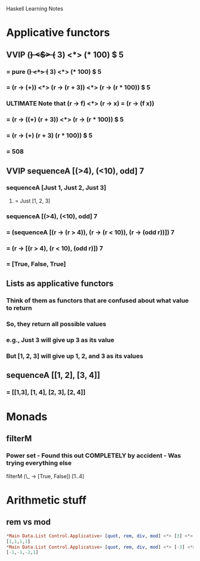 			    Haskell Learning Notes

* Applicative functors
** VVIP (+) <$> (+ 3) <*> (* 100) $ 5
*** = pure (+) <*> (+ 3) <*> (* 100) $ 5
*** = (r -> (+)) <*> (r -> (r + 3)) <*> (r -> (r * 100)) $ 5
*** ULTIMATE Note that (r -> f) <*> (r -> x) = (r -> (f x))
*** = (r -> ((+) (r + 3)) <*> (r -> (r * 100)) $ 5
*** = (r -> (+) (r + 3) (r * 100)) $ 5
*** = 508
** VVIP sequenceA [(>4), (<10), odd] 7
*** sequenceA [Just 1, Just 2, Just 3]
**** = Just [1, 2, 3]
*** sequenceA [(>4), (<10), odd] 7
*** = (sequenceA [(r -> (r > 4)), (r -> (r < 10)), (r -> (odd r))]) 7
*** = (r -> [(r > 4), (r < 10), (odd r)]) 7
*** = [True, False, True]
** Lists as applicative functors
*** Think of them as functors that are confused about what value to return
*** So, they return all possible values
*** e.g., Just 3 will give up 3 as its value
*** But [1, 2, 3] will give up 1, 2, and 3 as its values
** sequenceA [[1, 2], [3, 4]]
*** = [[1,3], [1, 4], [2, 3], [2, 4]]
* Monads
** filterM
*** Power set - Found this out COMPLETELY by accident - Was trying everything else
    filterM (\_ -> [True, False]) [1..4]
* Arithmetic stuff
** rem vs mod
   #+BEGIN_SRC haskell
*Main Data.List Control.Applicative> [quot, rem, div, mod] <*> [3] <*> [2]
[1,1,1,1]
*Main Data.List Control.Applicative> [quot, rem, div, mod] <*> [-3] <*> [2]
[-1,-1,-2,1]

   #+END_SRC
